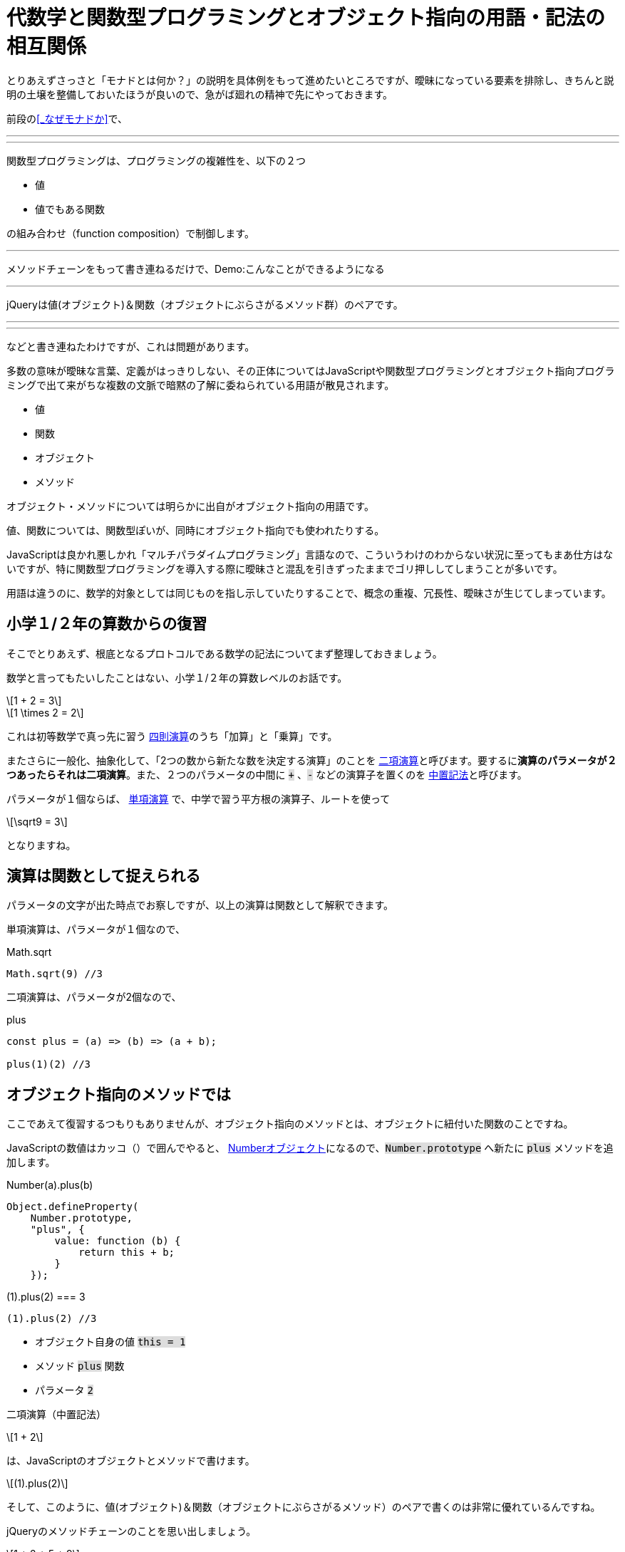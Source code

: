 
[[relation]]
= 代数学と関数型プログラミングとオブジェクト指向の用語・記法の相互関係
ifndef::stem[:stem: latexmath]
ifndef::imagesdir[:imagesdir: ./img/]

++++
<style type="text/css">
p >code {background-color: #dddddd};　
</style>
++++


とりあえずさっさと「モナドとは何か？」の説明を具体例をもって進めたいところですが、曖昧になっている要素を排除し、きちんと説明の土壌を整備しておいたほうが良いので、急がば廻れの精神で先にやっておきます。

前段の<<_なぜモナドか>>で、

---
---
関数型プログラミングは、プログラミングの複雑性を、以下の２つ

- 値
- 値でもある関数

の組み合わせ（function composition）で制御します。

---

メソッドチェーンをもって書き連ねるだけで、Demo:こんなことができるようになる

---

jQueryは値(オブジェクト)＆関数（オブジェクトにぶらさがるメソッド群）のペアです。

---
---


などと書き連ねたわけですが、これは問題があります。

多数の意味が曖昧な言葉、定義がはっきりしない、その正体についてはJavaScriptや関数型プログラミングとオブジェクト指向プログラミングで出て来がちな複数の文脈で暗黙の了解に委ねられている用語が散見されます。

- 値
- 関数
- オブジェクト
- メソッド

オブジェクト・メソッドについては明らかに出自がオブジェクト指向の用語です。

値、関数については、関数型ぽいが、同時にオブジェクト指向でも使われたりする。

JavaScriptは良かれ悪しかれ「マルチパラダイムプログラミング」言語なので、こういうわけのわからない状況に至ってもまあ仕方はないですが、特に関数型プログラミングを導入する際に曖昧さと混乱を引きずったままでゴリ押ししてしまうことが多いです。

用語は違うのに、数学的対象としては同じものを指し示していたりすることで、概念の重複、冗長性、曖昧さが生じてしまっています。

== 小学１/２年の算数からの復習

そこでとりあえず、根底となるプロトコルである数学の記法についてまず整理しておきましょう。

数学と言ってもたいしたことはない、小学１/２年の算数レベルのお話です。


[stem]
++++
1 + 2 = 3
++++

[stem]
++++
1 \times 2 = 2
++++

これは初等数学で真っ先に習う
https://ja.wikipedia.org/wiki/%E7%AE%97%E8%A1%93#%E5%9B%9B%E5%89%87%E6%BC%94%E7%AE%97[四則演算]のうち「加算」と「乗算」です。

またさらに一般化、抽象化して、「2つの数から新たな数を決定する演算」のことを https://ja.wikipedia.org/wiki/%E4%BA%8C%E9%A0%85%E6%BC%94%E7%AE%97[二項演算]と呼びます。要するに**演算のパラメータが２つあったらそれは二項演算**。また、２つのパラメータの中間に `+` 、`-` などの演算子を置くのを https://ja.wikipedia.org/wiki/%E4%B8%AD%E7%BD%AE%E8%A8%98%E6%B3%95[中置記法]と呼びます。

パラメータが１個ならば、 https://ja.wikipedia.org/wiki/%E5%8D%98%E9%A0%85%E6%BC%94%E7%AE%97[単項演算] で、中学で習う平方根の演算子、ルートを使って 

[stem]
++++
\sqrt9 = 3
++++

となりますね。

== 演算は関数として捉えられる

パラメータの文字が出た時点でお察しですが、以上の演算は関数として解釈できます。

単項演算は、パラメータが１個なので、

[source,js]
.Math.sqrt
----
Math.sqrt(9) //3
----

二項演算は、パラメータが2個なので、

[source,js]
.plus
----
const plus = (a) => (b) => (a + b);

plus(1)(2) //3
----

== オブジェクト指向のメソッドでは

ここであえて復習するつもりもありませんが、オブジェクト指向のメソッドとは、オブジェクトに紐付いた関数のことですね。

JavaScriptの数値はカッコ（）で囲んでやると、 https://developer.mozilla.org/ja/docs/Web/JavaScript/Reference/Global_Objects/Number[Numberオブジェクト]になるので、`Number.prototype` へ新たに `plus` メソッドを追加します。


[[NumberPlus]]
[source,js]
.Number(a).plus(b)
----
Object.defineProperty(
    Number.prototype,
    "plus", {
        value: function (b) {
            return this + b;
        }
    });
----


[source,js]
.(1).plus(2) === 3
----
(1).plus(2) //3
----

- オブジェクト自身の値 `this = 1` 
- メソッド `plus` 関数
- パラメータ `2`

二項演算（中置記法）

[stem]
++++
1 + 2
++++

は、JavaScriptのオブジェクトとメソッドで書けます。

[stem]
++++
(1).plus(2) 
++++

そして、このように、値(オブジェクト)＆関数（オブジェクトにぶらさがるメソッド）のペアで書くのは非常に優れているんですね。

jQueryのメソッドチェーンのことを思い出しましょう。


[stem]
++++
1 + 2 + 5 + 9
++++

は、そのまま、

[stem]
++++
(1).plus(2).plus(5).plus(9) 
++++

と、メソッドチェーンで自然に書けてしまう。

オブジェクトにぶらさがるメソッドではない普通の関数の形式

[stem]　
++++
plus(1)(2)
++++
ではこううまくは行きません。

[stem]　
++++
plus(plus(plus(1)(2))(5))(9)
++++

「なんとか地獄」と名前がつきそうな感じです。

JavaScriptがマルチパラダイムで、オブジェクト指向のメソッド形式で書けるおかげで、**任意の二項演算、つまりパラメータを２つとる関数は、特別な定義不要で、その関数名（メソッド名）のまま中置記法が実現できてしまう**という予期しない副産物（棚ぼた）です。

== 値と演算は常に組（ペア）で存在する

> 抽象代数学におけるマグマ（英語: magma）または亜群（あぐん、groupoid）は、演算によって定義される種類の基本的な代数的構造であり、**集合 M とその上の二項演算 M × M → M からなる組をいう**。マグマ M における二項演算は M において閉じていることは要求するが、それ以外の何らの公理も課すものではない。
https://ja.wikipedia.org/wiki/%E3%83%9E%E3%82%B0%E3%83%9E_(%E6%95%B0%E5%AD%A6)[マグマ(数学)]

基本的な代数構造において、演算だけ独立して存在していることはありません。必ず演算のターゲットとなる値の集合と組（ペア）として存在しています。

たとえば、 四則演算のうち「加算」は演算対象となるデータとは加算可能な数値ですよね？文字列であったり、なにかの画像データではありません。

_抽象代数学_ とか _代数的構造_ とか言われると、つい数値のことを連想しがちなのですが、

> マグマ M における二項演算は M において閉じていることは要求するが、それ以外の何らの公理も課すものではない。

とあるとおり、なんの制約もありません。

値が文字列ならば、その組となる、文字列というデータを演算するための二項演算は自由に定義可能だし、実際JavaScriptには、 https://developer.mozilla.org/ja/docs/Web/JavaScript/Reference/Global_Objects/String[String]プロトタイプオブジェクトと、それ専用の二項演算子が実装されています。


[source,js]
.Hello world
----
  "Hello" + " " + "world"  //Hello world
----

文字列データを二項演算するときの `+` は文字列の接続処理で、数値データを二項演算する `+` の加算処理とは意味が異なります。**値と演算は常に組（ペア）で存在するのであって、演算子の単独では意味を成しません**。

そしてこれは、まさに**オブジェクトとメソッドの関係に合致**しており、二項演算の連続的操作が、そのまま上手くオブジェクトのメソッドチェーンで書けてしまう理論的背景が納得できます。

関数型プログラミングで、値、関数というとき、暗黙に組（ペア）となる相手がいます(プログラムで処理されないデータは意味がない)。そして、静的型付けの仕組み（JavaScriptならTypeScriptを使えばいい）などで、この値と関数の組（ペア）性を保証していきます。

しかし、繰り返し、これはまったく想定外のことですが、関数型プログラミングであっても、オブジェクト指向のオブジェクトとメソッドという組は、値（データ）と演算（関数）が組となる二項演算を定義する代数構造と解釈することで極めて有用です。

== まとめ

二項演算をベースに考える。


[NOTE]
====

マグマ（英語: magma）または亜群（あぐん、groupoid）は、演算によって定義される種類の基本的な代数的構造であり、集合 M とその上の二項演算 M * M → M からなる組をいう。

値と演算は常に組（ペア）で存在するのであって、演算子の単独では意味を成しません。

---

と、逐一書くのも面倒なので、今後マグマという組（ペア）は

[stem]
++++
(M, ∗) 
++++



と書くことにします。

演算 `*` はワイルドカードです。二項演算 M ∗ M → M  ならなんでも良い。

たとえば、二項演算が**自然数の足し算**と定まれば、ワイルドカード `*` は `+` になります。

[stem]
++++
(自然数,+) 
++++


二項演算が**自然数の掛け算**と定まれば、

[stem]
++++
(自然数,\times) 
++++

繰り返し念の為ですが、代数構造といえども、対象となるデータは、数値に限りません。

二項演算が**文字列の接続**と定まれば、ワイルドカード `*` は `+` になります。

[stem]
++++
(文字列,+) 
++++


====

マグマ(M, ∗) はプログラムの世界にそのまま展開できて、

`M` = 値、データ、オブジェクト

`*` = 二項演算、パラメータ２つの関数、メソッド

と言うように、データと処理の組、つまり**データ処理**のことだと解釈できます。

[stem]
++++
1 + 2 + 5 + 9
++++

という二項演算の連続的操作は、そのまま、

[stem]
++++
(1).plus(2).plus(5).plus(9) 
++++

とオブジェクトのメソッドチェーンとして表現できる。


.代数、関数型、オブジェクト指向のイディオム
[cols="h,d,d"]
|================
|代数          |値|演算
|関数型        |値、データ|関数
|オブジェクト指向|値、データ、オブジェクト|メソッド
|================
